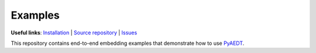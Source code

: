Examples
========

**Useful links**:
`Installation <https://aedt.docs.pyansys.com/version/stable/Getting_started/Installation.html>`_ |
`Source repository <https://github.com/ansys/pyaedt-examples>`_ |
`Issues <https://github.com/ansys/pyaedt-examples/issues>`_

This repository contains end-to-end embedding examples that demonstrate how to use
`PyAEDT <https://aedt.docs.pyansys.com/version/stable/>`_.


.. grid:: 2

   .. grid-item-card:: PyAEDT basics
      :padding: 2 2 2 2
      :link: https://aedt.docs.pyansys.com/version/stable/User_guide/index.html
      :link-type: url

      .. image:: examples/basic/_static/logo.png
         :alt: PyAEDT logo
         :width: 250px
         :height: 200px
         :align: center

      Links to brief tutorials provided in the PyAEDT documentation.

   .. grid-item-card:: Examples by AEDT application
      :padding: 2 2 2 2
      :link: examples/aedt/index
      :link-type: doc

      .. image:: examples/aedt/_static/aedt.png
         :alt: AEDT
         :width: 250px
         :height: 200px
         :align: center

      Provides examples organized by AEDT applications.

   .. grid-item-card:: High Frequency
      :padding: 2 2 2 2
      :link: examples/high_frequency/index
      :link-type: doc

      .. image:: examples/high_frequency/_static/hf.png
         :alt: High frequency IC
         :width: 250px
         :height: 200px
         :align: center

      Provides examples of PyAEDT capabilities for high-frequency applications.

   .. grid-item-card:: Low Frequency
      :padding: 2 2 2 2
      :link: examples/low_frequency/index
      :link-type: doc

      .. image:: examples/low_frequency/_static/motor_maxwell.png
         :alt: Low frequency motor
         :width: 250px
         :height: 200px
         :align: center

      Provides examples of PyAEDT capabilities for low-frequency applications.

   .. grid-item-card:: Electrothermal
      :padding: 2 2 2 2
      :link: examples/electrothermal/index
      :link-type: doc

      .. image:: examples/electrothermal/_static/icepak_logo.png
         :alt: Icepak
         :width: 250px
         :height: 200px
         :align: center

      Provides examples of PyAEDT capabilities for electrothermal applications.

   .. grid-item-card:: Pre-processing and post-processing
      :padding: 2 2 2 2
      :link: examples/aedt_general/index
      :link-type: doc

      .. image:: examples/aedt_general/_static/aedt_electronics.png
         :alt: AEDT electronics
         :width: 250px
         :height: 200px
         :align: center

      Provides examples of some general PyAEDT pre-processing and post-processing capabilities.

   .. toctree::
      :hidden:

      examples/index
